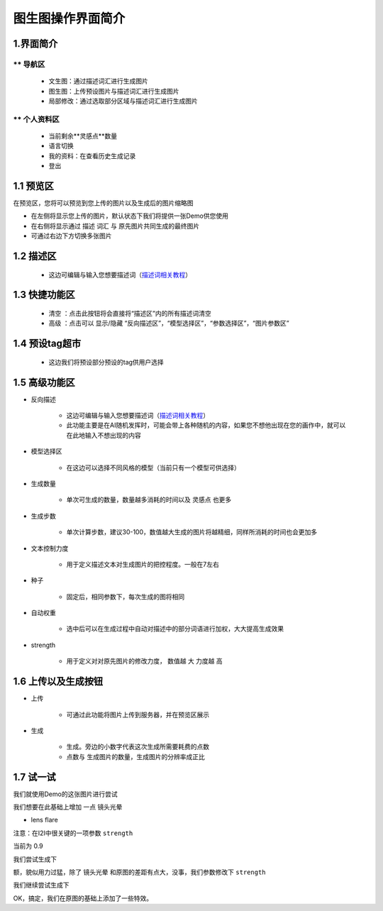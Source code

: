 图生图操作界面简介
########################################


1.界面简介
----------------------------------------
.. image:: img/i2i_1.png
   :align: center


** 导航区
=======================================

   - 文生图：通过描述词汇进行生成图片

   - 图生图：上传预设图片与描述词汇进行生成图片

   - 局部修改：通过选取部分区域与描述词汇进行生成图片


** 个人资料区
=======================================

   - 当前剩余**灵感点**数量

   - 语言切换

   - 我的资料：在查看历史生成记录

   - 登出

1.1 预览区
----------------------------------------

在预览区，您将可以预览到您上传的图片以及生成后的图片缩略图

- 在左侧将显示您上传的图片，默认状态下我们将提供一张Demo供您使用

- 在右侧将显示通过 ``描述`` 词汇 与 原先图片共同生成的最终图片

- 可通过右边下方切换多张图片

1.2 描述区
----------------------------------------

   - 这边可编辑与输入您想要描述词（`描述词相关教程 <Prompt_course.html>`_）


1.3 快捷功能区
----------------------------------------

   - 清空 ：点击此按钮将会直接将“描述区”内的所有描述词清空
   - 高级 ：点击可以 显示/隐藏 “反向描述区”，“模型选择区”，“参数选择区”，“图片参数区”


1.4 预设tag超市
----------------------------------------

 - 这边我们将预设部分预设的tag供用户选择

1.5 高级功能区
----------------------------------------

- 反向描述

   - 这边可编辑与输入您想要描述词（`描述词相关教程 <Prompt_course.html>`_）

   - 此功能主要是在AI随机发挥时，可能会带上各种随机的内容，如果您不想他出现在您的画作中，就可以在此地输入不想出现的内容

- 模型选择区

    - 在这边可以选择不同风格的模型（当前只有一个模型可供选择）

- 生成数量

    - 单次可生成的数量，数量越多消耗的时间以及 ``灵感点`` 也更多

- 生成步数

    - 单次计算步数，建议30-100，数值越大生成的图片将越精细，同样所消耗的时间也会更加多

- 文本控制力度

    - 用于定义描述文本对生成图片的把控程度。一般在7左右

- 种子

    - 固定后，相同参数下，每次生成的图将相同

- 自动权重

    - 选中后可以在生成过程中自动对描述中的部分词语进行加权，大大提高生成效果

- strength

    - 用于定义对对原先图片的修改力度， 数值越 ``大`` 力度越 ``高``

1.6 上传以及生成按钮
----------------------------------------

- 上传

    - 可通过此功能将图片上传到服务器，并在预览区展示

- 生成

    - 生成。旁边的小数字代表这次生成所需要耗费的点数

    - 点数与 生成图片的数量，生成图片的分辨率成正比

1.7 试一试
----------------------------------------

我们就使用Demo的这张图片进行尝试

.. image:: img/i2i_2.png
   :align: center
   :width: 300

我们想要在此基础上增加 一点 ``镜头光晕``

- lens flare

注意：在I2I中很关键的一项参数 ``strength``

当前为 0.9 

.. image:: img/i2i_5.png
   :align: center
   :width: 300

我们尝试生成下 

.. image:: img/i2i_4.png
   :align: center
   :width: 300

额，貌似用力过猛，除了 ``镜头光晕`` 和原图的差距有点大，没事，我们参数修改下 ``strength``

.. image:: img/i2i_6.png
   :align: center
   :width: 300

我们继续尝试生成下

.. image:: img/i2i_3.png
   :align: center
   :width: 300

OK，搞定，我们在原图的基础上添加了一些特效。
